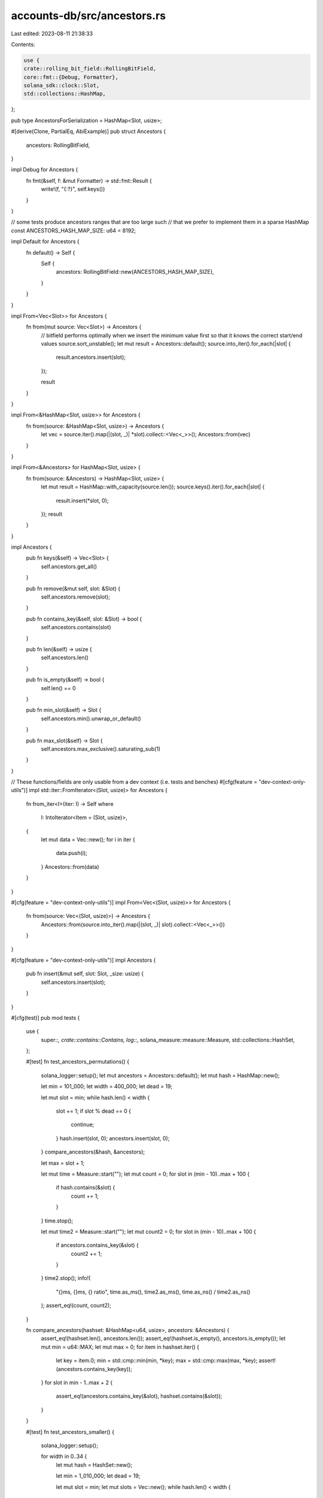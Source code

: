 accounts-db/src/ancestors.rs
============================

Last edited: 2023-08-11 21:38:33

Contents:

.. code-block:: rs

    use {
    crate::rolling_bit_field::RollingBitField,
    core::fmt::{Debug, Formatter},
    solana_sdk::clock::Slot,
    std::collections::HashMap,
};

pub type AncestorsForSerialization = HashMap<Slot, usize>;

#[derive(Clone, PartialEq, AbiExample)]
pub struct Ancestors {
    ancestors: RollingBitField,
}

impl Debug for Ancestors {
    fn fmt(&self, f: &mut Formatter) -> std::fmt::Result {
        write!(f, "{:?}", self.keys())
    }
}

// some tests produce ancestors ranges that are too large such
// that we prefer to implement them in a sparse HashMap
const ANCESTORS_HASH_MAP_SIZE: u64 = 8192;

impl Default for Ancestors {
    fn default() -> Self {
        Self {
            ancestors: RollingBitField::new(ANCESTORS_HASH_MAP_SIZE),
        }
    }
}

impl From<Vec<Slot>> for Ancestors {
    fn from(mut source: Vec<Slot>) -> Ancestors {
        // bitfield performs optimally when we insert the minimum value first so that it knows the correct start/end values
        source.sort_unstable();
        let mut result = Ancestors::default();
        source.into_iter().for_each(|slot| {
            result.ancestors.insert(slot);
        });

        result
    }
}

impl From<&HashMap<Slot, usize>> for Ancestors {
    fn from(source: &HashMap<Slot, usize>) -> Ancestors {
        let vec = source.iter().map(|(slot, _)| *slot).collect::<Vec<_>>();
        Ancestors::from(vec)
    }
}

impl From<&Ancestors> for HashMap<Slot, usize> {
    fn from(source: &Ancestors) -> HashMap<Slot, usize> {
        let mut result = HashMap::with_capacity(source.len());
        source.keys().iter().for_each(|slot| {
            result.insert(*slot, 0);
        });
        result
    }
}

impl Ancestors {
    pub fn keys(&self) -> Vec<Slot> {
        self.ancestors.get_all()
    }

    pub fn remove(&mut self, slot: &Slot) {
        self.ancestors.remove(slot);
    }

    pub fn contains_key(&self, slot: &Slot) -> bool {
        self.ancestors.contains(slot)
    }

    pub fn len(&self) -> usize {
        self.ancestors.len()
    }

    pub fn is_empty(&self) -> bool {
        self.len() == 0
    }

    pub fn min_slot(&self) -> Slot {
        self.ancestors.min().unwrap_or_default()
    }

    pub fn max_slot(&self) -> Slot {
        self.ancestors.max_exclusive().saturating_sub(1)
    }
}

// These functions/fields are only usable from a dev context (i.e. tests and benches)
#[cfg(feature = "dev-context-only-utils")]
impl std::iter::FromIterator<(Slot, usize)> for Ancestors {
    fn from_iter<I>(iter: I) -> Self
    where
        I: IntoIterator<Item = (Slot, usize)>,
    {
        let mut data = Vec::new();
        for i in iter {
            data.push(i);
        }
        Ancestors::from(data)
    }
}

#[cfg(feature = "dev-context-only-utils")]
impl From<Vec<(Slot, usize)>> for Ancestors {
    fn from(source: Vec<(Slot, usize)>) -> Ancestors {
        Ancestors::from(source.into_iter().map(|(slot, _)| slot).collect::<Vec<_>>())
    }
}

#[cfg(feature = "dev-context-only-utils")]
impl Ancestors {
    pub fn insert(&mut self, slot: Slot, _size: usize) {
        self.ancestors.insert(slot);
    }
}

#[cfg(test)]
pub mod tests {
    use {
        super::*, crate::contains::Contains, log::*, solana_measure::measure::Measure,
        std::collections::HashSet,
    };

    #[test]
    fn test_ancestors_permutations() {
        solana_logger::setup();
        let mut ancestors = Ancestors::default();
        let mut hash = HashMap::new();

        let min = 101_000;
        let width = 400_000;
        let dead = 19;

        let mut slot = min;
        while hash.len() < width {
            slot += 1;
            if slot % dead == 0 {
                continue;
            }
            hash.insert(slot, 0);
            ancestors.insert(slot, 0);
        }
        compare_ancestors(&hash, &ancestors);

        let max = slot + 1;

        let mut time = Measure::start("");
        let mut count = 0;
        for slot in (min - 10)..max + 100 {
            if hash.contains(&slot) {
                count += 1;
            }
        }
        time.stop();

        let mut time2 = Measure::start("");
        let mut count2 = 0;
        for slot in (min - 10)..max + 100 {
            if ancestors.contains_key(&slot) {
                count2 += 1;
            }
        }
        time2.stop();
        info!(
            "{}ms, {}ms, {} ratio",
            time.as_ms(),
            time2.as_ms(),
            time.as_ns() / time2.as_ns()
        );
        assert_eq!(count, count2);
    }

    fn compare_ancestors(hashset: &HashMap<u64, usize>, ancestors: &Ancestors) {
        assert_eq!(hashset.len(), ancestors.len());
        assert_eq!(hashset.is_empty(), ancestors.is_empty());
        let mut min = u64::MAX;
        let mut max = 0;
        for item in hashset.iter() {
            let key = item.0;
            min = std::cmp::min(min, *key);
            max = std::cmp::max(max, *key);
            assert!(ancestors.contains_key(key));
        }
        for slot in min - 1..max + 2 {
            assert_eq!(ancestors.contains_key(&slot), hashset.contains(&slot));
        }
    }

    #[test]
    fn test_ancestors_smaller() {
        solana_logger::setup();

        for width in 0..34 {
            let mut hash = HashSet::new();

            let min = 1_010_000;
            let dead = 19;

            let mut slot = min;
            let mut slots = Vec::new();
            while hash.len() < width {
                slot += 1;
                if slot % dead == 0 {
                    continue;
                }
                hash.insert(slot);
                slots.push((slot, 0));
            }
            let ancestors = Ancestors::from(slots);

            let max = slot + 1;
            let passes = 1;
            let mut time = Measure::start("");
            let mut count = 0;
            for _pass in 0..passes {
                for slot in (min - 10)..max + 100 {
                    if hash.contains(&slot) {
                        count += 1;
                    }
                }
            }
            time.stop();

            let mut time2 = Measure::start("");
            let mut count2 = 0;
            for _pass in 0..passes {
                for slot in (min - 10)..max + 100 {
                    if ancestors.contains_key(&slot) {
                        count2 += 1;
                    }
                }
            }
            time2.stop();
            info!(
                "{}, {}, {}",
                time.as_ms(),
                time2.as_ms(),
                time.as_ns() / time2.as_ns()
            );
            assert_eq!(count, count2);
        }
    }
}


